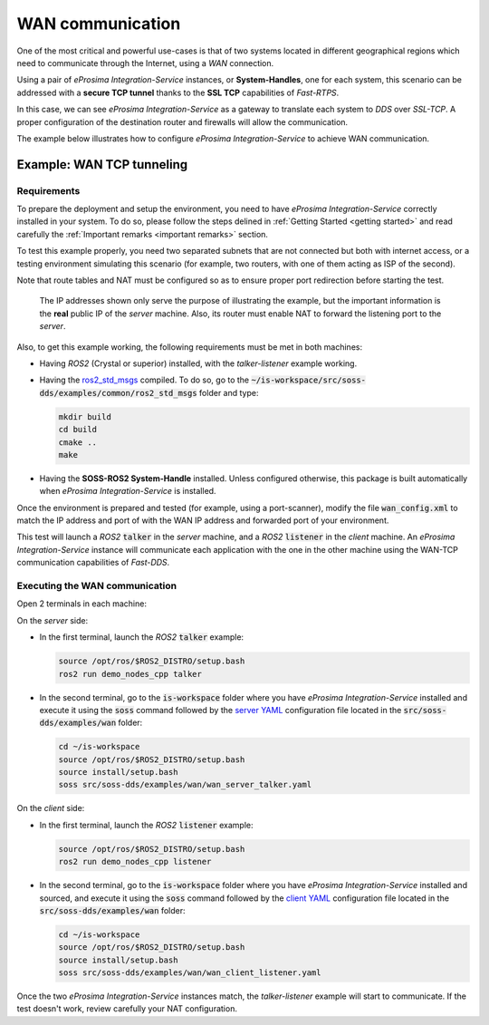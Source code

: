 WAN communication
=================

One of the most critical and powerful use-cases is that of two systems located in different geographical regions
which need to communicate through the Internet, using a *WAN* connection.

Using a pair of *eProsima Integration-Service* instances, or **System-Handles**, one for each system,
this scenario can be addressed with a **secure TCP tunnel** thanks to the **SSL TCP** capabilities of *Fast-RTPS*.

.. image:: WAN.png

In this case, we can see *eProsima Integration-Service* as a gateway to translate each system to *DDS* over
*SSL-TCP*. A proper configuration of the destination router and firewalls will allow the communication.

The example below illustrates how to configure *eProsima Integration-Service* to achieve WAN communication.


Example: WAN TCP tunneling
^^^^^^^^^^^^^^^^^^^^^^^^^^

.. _wan_requirements:

Requirements
------------

To prepare the deployment and setup the environment, you need to have *eProsima Integration-Service* correctly
installed in your system. To do so, please follow the steps delined in :ref:`Getting Started <getting started>` and
read carefully the :ref:`Important remarks <important remarks>` section.

To test this example properly, you need two separated subnets that are not connected but both with internet
access, or a testing environment simulating this scenario (for example, two routers, with one of them acting as
ISP of the second).

Note that route tables and NAT must be configured so as to ensure proper port redirection before starting the test.

.. figure:: WAN_example.png

    The IP addresses shown only serve the purpose of illustrating the example, but the important information is the
    **real** public IP of the *server* machine. Also, its router must enable NAT to forward the listening port to
    the *server*.

Also, to get this example working, the following requirements must be met in both machines:

- Having *ROS2* (Crystal or superior) installed, with the *talker-listener* example working.
- Having the `ros2_std_msgs <https://github.com/eProsima/SOSS-DDS/tree/doc/examples/examples/common/ros2_std_msgs>`_
  compiled.
  To do so, go to the :code:`~/is-workspace/src/soss-dds/examples/common/ros2_std_msgs` folder and type:

  .. code-block:: bash

      mkdir build
      cd build
      cmake ..
      make

- Having the **SOSS-ROS2 System-Handle** installed. Unless configured otherwise, this package is built automatically
  when *eProsima Integration-Service* is installed.

Once the environment is prepared and tested (for example, using a port-scanner), modify the file :code:`wan_config.xml`
to match the IP address and port of with the WAN IP address and forwarded port of your environment.

This test will launch a *ROS2* :code:`talker` in the *server* machine, and a *ROS2* :code:`listener` in the *client*
machine. An *eProsima Integration-Service* instance will communicate each application with the one in the other machine
using the WAN-TCP communication capabilities of *Fast-DDS*.

Executing the WAN communication
-------------------------------

Open 2 terminals in each machine:

On the *server* side:

- In the first terminal, launch the *ROS2* :code:`talker` example:

  .. code-block:: bash

      source /opt/ros/$ROS2_DISTRO/setup.bash
      ros2 run demo_nodes_cpp talker

- In the second terminal, go to the :code:`is-workspace` folder where you have *eProsima Integration-Service* installed
  and execute it using the :code:`soss` command followed by the
  `server YAML <https://github.com/eProsima/SOSS-DDS/tree/doc/examples/examples/wan/wan_server_talker.yaml>`__
  configuration file located in the :code:`src/soss-dds/examples/wan` folder:

  .. code-block:: bash

      cd ~/is-workspace
      source /opt/ros/$ROS2_DISTRO/setup.bash
      source install/setup.bash
      soss src/soss-dds/examples/wan/wan_server_talker.yaml

On the *client* side:

- In the first terminal, launch the *ROS2* :code:`listener` example:

  .. code-block:: bash

      source /opt/ros/$ROS2_DISTRO/setup.bash
      ros2 run demo_nodes_cpp listener

- In the second terminal, go to the :code:`is-workspace` folder where you have *eProsima Integration-Service* installed
  and sourced, and execute it using the :code:`soss` command followed by the
  `client YAML <https://github.com/eProsima/SOSS-DDS/tree/doc/examples/examples/wan/wan_client_listener.yaml>`__
  configuration file located in the :code:`src/soss-dds/examples/wan` folder:

  .. code-block:: bash

      cd ~/is-workspace
      source /opt/ros/$ROS2_DISTRO/setup.bash
      source install/setup.bash
      soss src/soss-dds/examples/wan/wan_client_listener.yaml

Once the two *eProsima Integration-Service* instances match, the *talker-listener* example will start to communicate.
If the test doesn't work, review carefully your NAT configuration.
